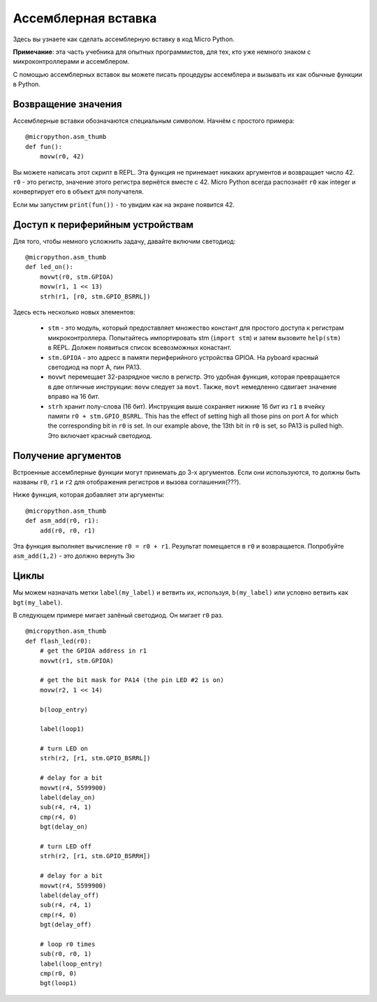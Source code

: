 Ассемблерная вставка
====================

Здесь вы узнаете как сделать ассемблерную вставку в код Micro Python.

**Примечание**: эта часть учебника для опытных программистов, для тех, кто уже немного знаком с микроконтроллерами и ассемблером.

С помощью ассемблерных вставок вы можете писать процедуры ассемблера и вызывать их как обычные функции в Python.

Возвращение значения
--------------------

Ассемблерные вставки обозначаются специальным символом. Начнём с простого примера::

    @micropython.asm_thumb
    def fun():
        movw(r0, 42)

Вы можете написать этот скрипт в REPL. Эта функция не принемает никаких аргументов и возвращает число 42. ``r0`` - это регистр, значение этого регистра вернётся вместе с 42.
Micro Python всегда распознаёт ``r0`` как integer и конвертирует его в объект для получателя.

Если мы запустим ``print(fun())`` - то увидим как на экране появится 42.

Доступ к периферийным устройствам
---------------------------------

Для того, чтобы немного усложнить задачу, давайте включим светодиод::

    @micropython.asm_thumb
    def led_on():
        movwt(r0, stm.GPIOA)
        movw(r1, 1 << 13)
        strh(r1, [r0, stm.GPIO_BSRRL])

Здесь есть несколько новых элементов:

  - ``stm`` - это модуль, который предоставляет множество констант для простого доступа к регистрам микроконтроллера.
    Попытайтесь импортировать stm (``import stm``) и затем вызовите ``help(stm)`` в REPL. Должен появиться список всевозможных конастант.

  - ``stm.GPIOA`` - это адресс в памяти периферийного устройства GPIOA. На pyboard красный светодиод на порт A, пин PA13.

  - ``movwt`` перемещает 32-разрядное число в регистр. Это удобная функция, которая превращается в две отличные инструкции: ``movw`` следует за ``movt``.
    Также, ``movt`` немедленно сдвигает значение вправо на 16 бит.

  - ``strh`` хранит полу-слова (16 бит). Инструкция выше сохраняет нижние 16 бит из ``r1`` в ячейку памяти ``r0 + stm.GPIO_BSRRL``.
    This has the effect of setting high all those pins on port A for which the corresponding bit in ``r0`` is set. In our example above, the 13th bit in ``r0`` is set, so PA13 is pulled high.
    Это включает красный светодиод.

Получение аргументов
--------------------

Встроенные ассемблерные функции могут принемать до 3-х аргументов. Если они используются, то должны быть названы ``r0``, ``r1`` и ``r2`` для отображения регистров и вызова соглашения(???).

Ниже функция, которая добавляет эти аргументы::

    @micropython.asm_thumb
    def asm_add(r0, r1):
        add(r0, r0, r1)

Эта функция выполняет вычисление ``r0 = r0 + r1``. Результат помещается в ``r0`` и возвращается.
Попробуйте ``asm_add(1,2)`` - это должно вернуть 3ю

Циклы
-----

Мы можем назначать метки ``label(my_label)`` и ветвить их, используя, ``b(my_label)`` или условно ветвить как ``bgt(my_label)``.

В следующем примере мигает залёный светодиод. Он мигает ``r0`` раз. ::

    @micropython.asm_thumb
    def flash_led(r0):
        # get the GPIOA address in r1
        movwt(r1, stm.GPIOA)

        # get the bit mask for PA14 (the pin LED #2 is on)
        movw(r2, 1 << 14)

        b(loop_entry)

        label(loop1)

        # turn LED on
        strh(r2, [r1, stm.GPIO_BSRRL])

        # delay for a bit
        movwt(r4, 5599900)
        label(delay_on)
        sub(r4, r4, 1)
        cmp(r4, 0)
        bgt(delay_on)

        # turn LED off
        strh(r2, [r1, stm.GPIO_BSRRH])

        # delay for a bit
        movwt(r4, 5599900)
        label(delay_off)
        sub(r4, r4, 1)
        cmp(r4, 0)
        bgt(delay_off)

        # loop r0 times
        sub(r0, r0, 1)
        label(loop_entry)
        cmp(r0, 0)
        bgt(loop1)
